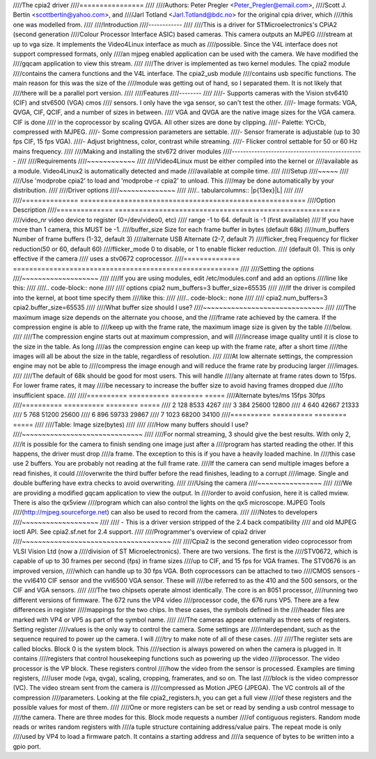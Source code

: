 ////The cpia2 driver
////================
////
////Authors: Peter Pregler <Peter_Pregler@email.com>,
////Scott J. Bertin <scottbertin@yahoo.com>, and
////Jarl Totland <Jarl.Totland@bdc.no> for the original cpia driver, which
////this one was modelled from.
////
////Introduction
////------------
////
////This is a driver for STMicroelectronics's CPiA2 (second generation
////Colour Processor Interface ASIC) based cameras. This camera outputs an MJPEG
////stream at up to vga size. It implements the Video4Linux interface as much as
////possible.  Since the V4L interface does not support compressed formats, only
////an mjpeg enabled application can be used with the camera. We have modified the
////gqcam application to view this stream.
////
////The driver is implemented as two kernel modules. The cpia2 module
////contains the camera functions and the V4L interface.  The cpia2_usb module
////contains usb specific functions.  The main reason for this was the size of the
////module was getting out of hand, so I separated them.  It is not likely that
////there will be a parallel port version.
////
////Features
////--------
////
////- Supports cameras with the Vision stv6410 (CIF) and stv6500 (VGA) cmos
////  sensors. I only have the vga sensor, so can't test the other.
////- Image formats: VGA, QVGA, CIF, QCIF, and a number of sizes in between.
////  VGA and QVGA are the native image sizes for the VGA camera. CIF is done
////  in the coprocessor by scaling QVGA.  All other sizes are done by clipping.
////- Palette: YCrCb, compressed with MJPEG.
////- Some compression parameters are settable.
////- Sensor framerate is adjustable (up to 30 fps CIF, 15 fps VGA).
////- Adjust brightness, color, contrast while streaming.
////- Flicker control settable for 50 or 60 Hz mains frequency.
////
////Making and installing the stv672 driver modules
////-----------------------------------------------
////
////Requirements
////~~~~~~~~~~~~
////
////Video4Linux must be either compiled into the kernel or
////available as a module.  Video4Linux2 is automatically detected and made
////available at compile time.
////
////Setup
////~~~~~
////
////Use 'modprobe cpia2' to load and 'modprobe -r cpia2' to unload. This
////may be done automatically by your distribution.
////
////Driver options
////~~~~~~~~~~~~~~
////
////.. tabularcolumns:: |p{13ex}|L|
////
////
////==============  ========================================================
////Option		Description
////==============  ========================================================
////video_nr	video device to register (0=/dev/video0, etc)
////		range -1 to 64.  default is -1 (first available)
////		If you have more than 1 camera, this MUST be -1.
////buffer_size	Size for each frame buffer in bytes (default 68k)
////num_buffers	Number of frame buffers (1-32, default 3)
////alternate	USB Alternate (2-7, default 7)
////flicker_freq	Frequency for flicker reduction(50 or 60, default 60)
////flicker_mode	0 to disable, or 1 to enable flicker reduction.
////		(default 0). This is only effective if the camera
////		uses a stv0672 coprocessor.
////==============  ========================================================
////
////Setting the options
////~~~~~~~~~~~~~~~~~~~
////
////If you are using modules, edit /etc/modules.conf and add an options
////line like this:
////
////.. code-block:: none
////
////	options cpia2 num_buffers=3 buffer_size=65535
////
////If the driver is compiled into the kernel, at boot time specify them
////like this:
////
////.. code-block:: none
////
////	cpia2.num_buffers=3 cpia2.buffer_size=65535
////
////What buffer size should I use?
////~~~~~~~~~~~~~~~~~~~~~~~~~~~~~~
////
////The maximum image size depends on the alternate you choose, and the
////frame rate achieved by the camera.  If the compression engine is able to
////keep up with the frame rate, the maximum image size is given by the table
////below.
////
////The compression engine starts out at maximum compression, and will
////increase image quality until it is close to the size in the table.  As long
////as the compression engine can keep up with the frame rate, after a short time
////the images will all be about the size in the table, regardless of resolution.
////
////At low alternate settings, the compression engine may not be able to
////compress the image enough and will reduce the frame rate by producing larger
////images.
////
////The default of 68k should be good for most users.  This will handle
////any alternate at frame rates down to 15fps.  For lower frame rates, it may
////be necessary to increase the buffer size to avoid having frames dropped due
////to insufficient space.
////
////========== ========== ======== =====
////Alternate  bytes/ms   15fps    30fps
////========== ========== ======== =====
////    2         128      8533     4267
////    3         384     25600    12800
////    4         640     42667    21333
////    5         768     51200    25600
////    6         896     59733    29867
////    7        1023     68200    34100
////========== ========== ======== =====
////
////Table: Image size(bytes)
////
////
////How many buffers should I use?
////~~~~~~~~~~~~~~~~~~~~~~~~~~~~~~
////
////For normal streaming, 3 should give the best results.  With only 2,
////it is possible for the camera to finish sending one image just after a
////program has started reading the other.  If this happens, the driver must drop
////a frame.  The exception to this is if you have a heavily loaded machine.  In
////this case use 2 buffers.  You are probably not reading at the full frame rate.
////If the camera can send multiple images before a read finishes, it could
////overwrite the third buffer before the read finishes, leading to a corrupt
////image.  Single and double buffering have extra checks to avoid overwriting.
////
////Using the camera
////~~~~~~~~~~~~~~~~
////
////We are providing a modified gqcam application to view the output. In
////order to avoid confusion, here it is called mview.  There is also the qx5view
////program which can also control the lights on the qx5 microscope. MJPEG Tools
////(http://mjpeg.sourceforge.net) can also be used to record from the camera.
////
////Notes to developers
////~~~~~~~~~~~~~~~~~~~
////
////   - This is a driver version stripped of the 2.4 back compatibility
////     and old MJPEG ioctl API. See cpia2.sf.net for 2.4 support.
////
////Programmer's overview of cpia2 driver
////~~~~~~~~~~~~~~~~~~~~~~~~~~~~~~~~~~~~~
////
////Cpia2 is the second generation video coprocessor from VLSI Vision Ltd (now a
////division of ST Microelectronics).  There are two versions.  The first is the
////STV0672, which is capable of up to 30 frames per second (fps) in frame sizes
////up to CIF, and 15 fps for VGA frames.  The STV0676 is an improved version,
////which can handle up to 30 fps VGA.  Both coprocessors can be attached to two
////CMOS sensors - the vvl6410 CIF sensor and the vvl6500 VGA sensor.  These will
////be referred to as the 410 and the 500 sensors, or the CIF and VGA sensors.
////
////The two chipsets operate almost identically.  The core is an 8051 processor,
////running two different versions of firmware.  The 672 runs the VP4 video
////processor code, the 676 runs VP5.  There are a few differences in register
////mappings for the two chips.  In these cases, the symbols defined in the
////header files are marked with VP4 or VP5 as part of the symbol name.
////
////The cameras appear externally as three sets of registers. Setting register
////values is the only way to control the camera.  Some settings are
////interdependant, such as the sequence required to power up the camera. I will
////try to make note of all of these cases.
////
////The register sets are called blocks.  Block 0 is the system block.  This
////section is always powered on when the camera is plugged in.  It contains
////registers that control housekeeping functions such as powering up the video
////processor.  The video processor is the VP block.  These registers control
////how the video from the sensor is processed.  Examples are timing registers,
////user mode (vga, qvga), scaling, cropping, framerates, and so on.  The last
////block is the video compressor (VC).  The video stream sent from the camera is
////compressed as Motion JPEG (JPEGA).  The VC controls all of the compression
////parameters.  Looking at the file cpia2_registers.h, you can get a full view
////of these registers and the possible values for most of them.
////
////One or more registers can be set or read by sending a usb control message to
////the camera.  There are three modes for this.  Block mode requests a number
////of contiguous registers.  Random mode reads or writes random registers with
////a tuple structure containing address/value pairs.  The repeat mode is only
////used by VP4 to load a firmware patch.  It contains a starting address and
////a sequence of bytes to be written into a gpio port.
